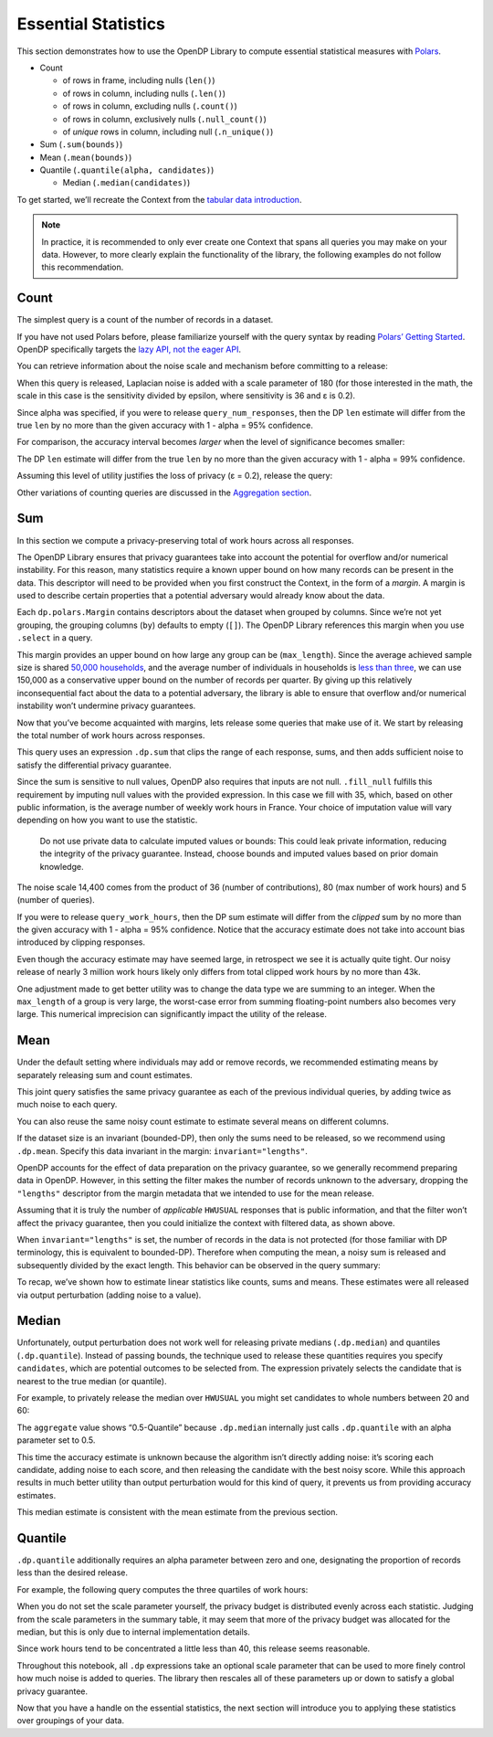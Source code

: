 Essential Statistics
====================

This section demonstrates how to use the OpenDP Library to compute
essential statistical measures with `Polars <https://docs.pola.rs/>`__.

- Count

  - of rows in frame, including nulls (``len()``)
  - of rows in column, including nulls (``.len()``)
  - of rows in column, excluding nulls (``.count()``)
  - of rows in column, exclusively nulls (``.null_count()``)
  - of *unique* rows in column, including null (``.n_unique()``)

- Sum (``.sum(bounds)``)
- Mean (``.mean(bounds)``)
- Quantile (``.quantile(alpha, candidates)``)

  - Median (``.median(candidates)``)

.. tab-set::

    .. tab-item:: Python
        :sync: python

        .. code:: python

            >>> import polars as pl 
            >>> import opendp.prelude as dp
            
            >>> dp.enable_features("contrib")
            

To get started, we’ll recreate the Context from the `tabular data
introduction <index.rst>`__.

.. tab-set::

    .. tab-item:: Python
        :sync: python

        .. code:: python

            >>> context = dp.Context.compositor(
            ...     data=pl.scan_csv(dp.examples.get_france_lfs_path(), ignore_errors=True),
            ...     privacy_unit=dp.unit_of(contributions=36),
            ...     privacy_loss=dp.loss_of(epsilon=1.0),
            ...     split_evenly_over=5,
            ... )

.. note::
    In practice, it is recommended to only ever create one Context that
    spans all queries you may make on your data. However, to more clearly
    explain the functionality of the library, the following examples do
    not follow this recommendation.
            

Count
-----

The simplest query is a count of the number of records in a dataset.

.. tab-set::

    .. tab-item:: Python
        :sync: python

        .. code:: python

            >>> query_num_responses = context.query().select(dp.len())
            

If you have not used Polars before, please familiarize yourself with the
query syntax by reading `Polars’ Getting
Started <https://docs.pola.rs/user-guide/getting-started/>`__. OpenDP
specifically targets the `lazy API, not the eager
API <https://docs.pola.rs/user-guide/concepts/lazy-api/>`__.

You can retrieve information about the noise scale and mechanism before
committing to a release:

.. tab-set::

    .. tab-item:: Python
        :sync: python

        .. code:: python

            >>> query_num_responses.summarize(alpha=0.05)
            

.. raw:: html

    <div><style>
    .dataframe > thead > tr,
    .dataframe > tbody > tr {
      text-align: right;
      white-space: pre-wrap;
    }
    </style>
    <small>shape: (1, 5)</small><table border="1" class="dataframe"><thead><tr><th>column</th><th>aggregate</th><th>distribution</th><th>scale</th><th>accuracy</th></tr><tr><td>str</td><td>str</td><td>str</td><td>f64</td><td>f64</td></tr></thead><tbody><tr><td>&quot;len&quot;</td><td>&quot;Frame Length&quot;</td><td>&quot;Integer Laplace&quot;</td><td>180.0</td><td>539.731115</td></tr></tbody></table></div>



When this query is released, Laplacian noise is added with a scale
parameter of 180 (for those interested in the math, the scale in this
case is the sensitivity divided by epsilon, where sensitivity is 36 and
ε is 0.2).

Since alpha was specified, if you were to release
``query_num_responses``, then the DP ``len`` estimate will differ from
the true ``len`` by no more than the given accuracy with 1 - alpha = 95%
confidence.

For comparison, the accuracy interval becomes *larger* when the level of
significance becomes smaller:

.. tab-set::

    .. tab-item:: Python
        :sync: python

        .. code:: python

            >>> query_num_responses.summarize(alpha=0.01)
            

.. raw:: html

    <div><style>
    .dataframe > thead > tr,
    .dataframe > tbody > tr {
      text-align: right;
      white-space: pre-wrap;
    }
    </style>
    <small>shape: (1, 5)</small><table border="1" class="dataframe"><thead><tr><th>column</th><th>aggregate</th><th>distribution</th><th>scale</th><th>accuracy</th></tr><tr><td>str</td><td>str</td><td>str</td><td>f64</td><td>f64</td></tr></thead><tbody><tr><td>&quot;len&quot;</td><td>&quot;Frame Length&quot;</td><td>&quot;Integer Laplace&quot;</td><td>180.0</td><td>829.429939</td></tr></tbody></table></div>



The DP ``len`` estimate will differ from the true ``len`` by no more
than the given accuracy with 1 - alpha = 99% confidence.

Assuming this level of utility justifies the loss of privacy (ε = 0.2),
release the query:

.. tab-set::

    .. tab-item:: Python
        :sync: python

        .. code:: python

            >>> query_num_responses.release().collect().item()
            3811852

Other variations of counting queries are discussed in the `Aggregation
section <../../api/user-guide/polars/expressions/aggregation.ipynb>`__.

Sum
---

In this section we compute a privacy-preserving total of work hours
across all responses.

The OpenDP Library ensures that privacy guarantees take into account the
potential for overflow and/or numerical instability. For this reason,
many statistics require a known upper bound on how many records can be
present in the data. This descriptor will need to be provided when you
first construct the Context, in the form of a *margin*. A margin is used
to describe certain properties that a potential adversary would already
know about the data.

.. tab-set::

    .. tab-item:: Python
        :sync: python

        .. code:: python

            >>> context = dp.Context.compositor(
            ...     data=pl.scan_csv(dp.examples.get_france_lfs_path(), ignore_errors=True),
            ...     privacy_unit=dp.unit_of(contributions=36),
            ...     privacy_loss=dp.loss_of(epsilon=1.0),
            ...     split_evenly_over=5,
            ...     # NEW CODE STARTING HERE
            ...     margins=[
            ...         dp.polars.Margin(
            ...             # the length of the data is no greater than
            ...             #    average quarterly survey size (public) * number of quarters (public)
            ...             max_length=150_000 * 36
            ...             # Remember to only use public information when determining max_length.
            ...         ),
            ...     ],
            ... )
            

Each ``dp.polars.Margin`` contains descriptors about the dataset when
grouped by columns. Since we’re not yet grouping, the grouping columns
(``by``) defaults to empty (``[]``). The OpenDP Library references this
margin when you use ``.select`` in a query.

This margin provides an upper bound on how large any group can be
(``max_length``). Since the average achieved sample size is shared
`50,000
households <https://ec.europa.eu/eurostat/documents/7870049/19469785/KS-FT-24-003-EN-N.pdf/f8f6f54b-8504-0388-f754-abb004902f45?version=1.0&t=1719410273207>`__,
and the average number of individuals in households is `less than
three <https://www.globaldata.com/data-insights/macroeconomic/average-household-size-in-france-2096123/>`__,
we can use 150,000 as a conservative upper bound on the number of
records per quarter. By giving up this relatively inconsequential fact
about the data to a potential adversary, the library is able to ensure
that overflow and/or numerical instability won’t undermine privacy
guarantees.

Now that you’ve become acquainted with margins, lets release some
queries that make use of it. We start by releasing the total number of
work hours across responses.

.. tab-set::

    .. tab-item:: Python
        :sync: python

        .. code:: python

            >>> query_work_hours = (
            ...     # 99 represents "Not applicable"
            ...     context.query().filter(pl.col("HWUSUAL") != 99.0)
            ...     # compute the DP sum
            ...     .select(pl.col.HWUSUAL.cast(int).fill_null(35).dp.sum(bounds=(0, 80)))
            ... )
            

This query uses an expression ``.dp.sum`` that clips the range of each
response, sums, and then adds sufficient noise to satisfy the
differential privacy guarantee.

Since the sum is sensitive to null values, OpenDP also requires that
inputs are not null. ``.fill_null`` fulfills this requirement by
imputing null values with the provided expression. In this case we fill
with 35, which, based on other public information, is the average number
of weekly work hours in France. Your choice of imputation value will
vary depending on how you want to use the statistic.

   Do not use private data to calculate imputed values or bounds: This
   could leak private information, reducing the integrity of the privacy
   guarantee. Instead, choose bounds and imputed values based on prior
   domain knowledge.

.. tab-set::

    .. tab-item:: Python
        :sync: python

        .. code:: python

            >>> query_work_hours.summarize(alpha=0.05)
            

.. raw:: html

    <div><style>
    .dataframe > thead > tr,
    .dataframe > tbody > tr {
      text-align: right;
      white-space: pre-wrap;
    }
    </style>
    <small>shape: (1, 5)</small><table border="1" class="dataframe"><thead><tr><th>column</th><th>aggregate</th><th>distribution</th><th>scale</th><th>accuracy</th></tr><tr><td>str</td><td>str</td><td>str</td><td>f64</td><td>f64</td></tr></thead><tbody><tr><td>&quot;HWUSUAL&quot;</td><td>&quot;Sum&quot;</td><td>&quot;Integer Laplace&quot;</td><td>14400.0</td><td>43139.04473</td></tr></tbody></table></div>



The noise scale 14,400 comes from the product of 36 (number of
contributions), 80 (max number of work hours) and 5 (number of queries).

If you were to release ``query_work_hours``, then the DP sum estimate
will differ from the *clipped* sum by no more than the given accuracy
with 1 - alpha = 95% confidence. Notice that the accuracy estimate does
not take into account bias introduced by clipping responses.

.. tab-set::

    .. tab-item:: Python
        :sync: python

        .. code:: python

            >>> query_work_hours.release().collect()
            

.. raw:: html

    <div><style>
    .dataframe > thead > tr,
    .dataframe > tbody > tr {
      text-align: right;
      white-space: pre-wrap;
    }
    </style>
    <small>shape: (1, 1)</small><table border="1" class="dataframe"><thead><tr><th>HWUSUAL</th></tr><tr><td>i64</td></tr></thead><tbody><tr><td>56303875</td></tr></tbody></table></div>



Even though the accuracy estimate may have seemed large, in retrospect
we see it is actually quite tight. Our noisy release of nearly 3 million
work hours likely only differs from total clipped work hours by no more
than 43k.

One adjustment made to get better utility was to change the data type we
are summing to an integer. When the ``max_length`` of a group is very
large, the worst-case error from summing floating-point numbers also
becomes very large. This numerical imprecision can significantly impact
the utility of the release.

Mean
----

Under the default setting where individuals may add or remove records,
we recommended estimating means by separately releasing sum and count
estimates.

.. tab-set::

    .. tab-item:: Python
        :sync: python

        .. code:: python

            >>> query_work_hours = (
            ...     context.query().filter(pl.col.HWUSUAL != 99.0)
            ...     # release both the sum and length in one query
            ...     .select(pl.col.HWUSUAL.cast(int).fill_null(35).dp.sum(bounds=(0, 80)), dp.len())
            ... )
            
            >>> query_work_hours.summarize(alpha=0.05)
            

.. raw:: html

    <div><style>
    .dataframe > thead > tr,
    .dataframe > tbody > tr {
      text-align: right;
      white-space: pre-wrap;
    }
    </style>
    <small>shape: (2, 5)</small><table border="1" class="dataframe"><thead><tr><th>column</th><th>aggregate</th><th>distribution</th><th>scale</th><th>accuracy</th></tr><tr><td>str</td><td>str</td><td>str</td><td>f64</td><td>f64</td></tr></thead><tbody><tr><td>&quot;HWUSUAL&quot;</td><td>&quot;Sum&quot;</td><td>&quot;Integer Laplace&quot;</td><td>28800.0</td><td>86277.589474</td></tr><tr><td>&quot;len&quot;</td><td>&quot;Frame Length&quot;</td><td>&quot;Integer Laplace&quot;</td><td>360.0</td><td>1078.963271</td></tr></tbody></table></div>



This joint query satisfies the same privacy guarantee as each of the
previous individual queries, by adding twice as much noise to each
query.

You can also reuse the same noisy count estimate to estimate several
means on different columns.

.. tab-set::

    .. tab-item:: Python
        :sync: python

        .. code:: python

            >>> # release and create mean column
            >>> query_work_hours.release().collect().with_columns(mean=pl.col.HWUSUAL / pl.col.len)
            

.. raw:: html

    <div><style>
    .dataframe > thead > tr,
    .dataframe > tbody > tr {
      text-align: right;
      white-space: pre-wrap;
    }
    </style>
    <small>shape: (1, 3)</small><table border="1" class="dataframe"><thead><tr><th>HWUSUAL</th><th>len</th><th>mean</th></tr><tr><td>i64</td><td>u32</td><td>f64</td></tr></thead><tbody><tr><td>56322886</td><td>1496037</td><td>37.648057</td></tr></tbody></table></div>



If the dataset size is an invariant (bounded-DP), then only the sums
need to be released, so we recommend using ``.dp.mean``. Specify this
data invariant in the margin: ``invariant="lengths"``.

.. tab-set::

    .. tab-item:: Python
        :sync: python

        .. code:: python

            >>> # apply some preprocessing outside of OpenDP (see note below)
            >>> # drops "Not applicable" values
            >>> data = pl.scan_csv(dp.examples.get_france_lfs_path(), ignore_errors=True).filter(pl.col.HWUSUAL != 99)
            
            >>> # apply domain descriptors (margins) to preprocessed data
            >>> context_bounded_dp = dp.Context.compositor(
            ...     data=data,
            ...     privacy_unit=dp.unit_of(contributions=36),
            ...     privacy_loss=dp.loss_of(epsilon=1.0),
            ...     split_evenly_over=5,
            ...     margins=[
            ...         dp.polars.Margin(
            ...             max_length=150_000 * 36,
            ...             # ADDITIONAL CODE STARTING HERE
            ...             # don't protect the total number of records (bounded-DP)
            ...             invariant="lengths",
            ...         ),
            ...     ],
            ... )
            

OpenDP accounts for the effect of data preparation on the privacy
guarantee, so we generally recommend preparing data in OpenDP. However,
in this setting the filter makes the number of records unknown to the
adversary, dropping the ``"lengths"`` descriptor from the margin
metadata that we intended to use for the mean release.

Assuming that it is truly the number of *applicable* ``HWUSUAL``
responses that is public information, and that the filter won’t affect
the privacy guarantee, then you could initialize the context with
filtered data, as shown above.

.. tab-set::

    .. tab-item:: Python
        :sync: python

        .. code:: python

            >>> query_mean_work_hours = context_bounded_dp.query().select(
            ...     pl.col.HWUSUAL.cast(int).fill_null(35).dp.mean(bounds=(0, 80))
            ... )
            

When ``invariant="lengths"`` is set, the number of records in the data
is not protected (for those familiar with DP terminology, this is
equivalent to bounded-DP). Therefore when computing the mean, a noisy
sum is released and subsequently divided by the exact length. This
behavior can be observed in the query summary:

.. tab-set::

    .. tab-item:: Python
        :sync: python

        .. code:: python

            >>> query_mean_work_hours.summarize(alpha=0.05)
            

.. raw:: html

    <div><style>
    .dataframe > thead > tr,
    .dataframe > tbody > tr {
      text-align: right;
      white-space: pre-wrap;
    }
    </style>
    <small>shape: (2, 5)</small><table border="1" class="dataframe"><thead><tr><th>column</th><th>aggregate</th><th>distribution</th><th>scale</th><th>accuracy</th></tr><tr><td>str</td><td>str</td><td>str</td><td>f64</td><td>f64</td></tr></thead><tbody><tr><td>&quot;HWUSUAL&quot;</td><td>&quot;Sum&quot;</td><td>&quot;Integer Laplace&quot;</td><td>7200.0</td><td>21569.772352</td></tr><tr><td>&quot;HWUSUAL&quot;</td><td>&quot;Length&quot;</td><td>&quot;Integer Laplace&quot;</td><td>0.0</td><td>NaN</td></tr></tbody></table></div>



.. tab-set::

    .. tab-item:: Python
        :sync: python

        .. code:: python

            >>> query_mean_work_hours.release().collect()
            

.. raw:: html

    <div><style>
    .dataframe > thead > tr,
    .dataframe > tbody > tr {
      text-align: right;
      white-space: pre-wrap;
    }
    </style>
    <small>shape: (1, 1)</small><table border="1" class="dataframe"><thead><tr><th>HWUSUAL</th></tr><tr><td>f64</td></tr></thead><tbody><tr><td>37.654558</td></tr></tbody></table></div>



To recap, we’ve shown how to estimate linear statistics like counts,
sums and means. These estimates were all released via output
perturbation (adding noise to a value).

Median
------

Unfortunately, output perturbation does not work well for releasing
private medians (``.dp.median``) and quantiles (``.dp.quantile``).
Instead of passing bounds, the technique used to release these
quantities requires you specify ``candidates``, which are potential
outcomes to be selected from. The expression privately selects the
candidate that is nearest to the true median (or quantile).

For example, to privately release the median over ``HWUSUAL`` you might
set candidates to whole numbers between 20 and 60:

.. tab-set::

    .. tab-item:: Python
        :sync: python

        .. code:: python

            >>> candidates = list(range(20, 60))
            
            >>> query_median_hours = (
            ...     context.query()
            ...     .filter(pl.col.HWUSUAL != 99.0)
            ...     .select(pl.col.HWUSUAL.cast(int).fill_null(35).dp.median(candidates))
            ... )
            >>> query_median_hours.summarize(alpha=0.05)
            

.. raw:: html

    <div><style>
    .dataframe > thead > tr,
    .dataframe > tbody > tr {
      text-align: right;
      white-space: pre-wrap;
    }
    </style>
    <small>shape: (1, 5)</small><table border="1" class="dataframe"><thead><tr><th>column</th><th>aggregate</th><th>distribution</th><th>scale</th><th>accuracy</th></tr><tr><td>str</td><td>str</td><td>str</td><td>f64</td><td>f64</td></tr></thead><tbody><tr><td>&quot;HWUSUAL&quot;</td><td>&quot;0.5-Quantile&quot;</td><td>&quot;GumbelMin&quot;</td><td>360.0</td><td>null</td></tr></tbody></table></div>



The ``aggregate`` value shows “0.5-Quantile” because ``.dp.median``
internally just calls ``.dp.quantile`` with an alpha parameter set to
0.5.

This time the accuracy estimate is unknown because the algorithm isn’t
directly adding noise: it’s scoring each candidate, adding noise to each
score, and then releasing the candidate with the best noisy score. While
this approach results in much better utility than output perturbation
would for this kind of query, it prevents us from providing accuracy
estimates.

.. tab-set::

    .. tab-item:: Python
        :sync: python

        .. code:: python

            >>> query_median_hours.release().collect()
            

.. raw:: html

    <div><style>
    .dataframe > thead > tr,
    .dataframe > tbody > tr {
      text-align: right;
      white-space: pre-wrap;
    }
    </style>
    <small>shape: (1, 1)</small><table border="1" class="dataframe"><thead><tr><th>HWUSUAL</th></tr><tr><td>i64</td></tr></thead><tbody><tr><td>37</td></tr></tbody></table></div>



This median estimate is consistent with the mean estimate from the
previous section.

Quantile
--------

``.dp.quantile`` additionally requires an alpha parameter between zero
and one, designating the proportion of records less than the desired
release.

For example, the following query computes the three quartiles of work
hours:

.. tab-set::

    .. tab-item:: Python
        :sync: python

        .. code:: python

            >>> query_multi_quantiles = (
            ...     context.query()
            ...     .filter(pl.col.HWUSUAL != 99.0)
            ...     .select(
            ...         pl.col.HWUSUAL.cast(int).fill_null(35).dp.quantile(a, candidates).alias(f"{a}-Quantile")
            ...         for a in [0.25, 0.5, 0.75]
            ...     )
            ... )
            >>> query_multi_quantiles.summarize()
            

.. raw:: html

    <div><style>
    .dataframe > thead > tr,
    .dataframe > tbody > tr {
      text-align: right;
      white-space: pre-wrap;
    }
    </style>
    <small>shape: (3, 4)</small><table border="1" class="dataframe"><thead><tr><th>column</th><th>aggregate</th><th>distribution</th><th>scale</th></tr><tr><td>str</td><td>str</td><td>str</td><td>f64</td></tr></thead><tbody><tr><td>&quot;0.25-Quantile&quot;</td><td>&quot;0.25-Quantile&quot;</td><td>&quot;GumbelMin&quot;</td><td>3240.0</td></tr><tr><td>&quot;0.5-Quantile&quot;</td><td>&quot;0.5-Quantile&quot;</td><td>&quot;GumbelMin&quot;</td><td>1080.0</td></tr><tr><td>&quot;0.75-Quantile&quot;</td><td>&quot;0.75-Quantile&quot;</td><td>&quot;GumbelMin&quot;</td><td>3240.0</td></tr></tbody></table></div>



When you do not set the scale parameter yourself, the privacy budget is
distributed evenly across each statistic. Judging from the scale
parameters in the summary table, it may seem that more of the privacy
budget was allocated for the median, but this is only due to internal
implementation details.

.. tab-set::

    .. tab-item:: Python
        :sync: python

        .. code:: python

            >>> query_multi_quantiles.release().collect()
            

.. raw:: html

    <div><style>
    .dataframe > thead > tr,
    .dataframe > tbody > tr {
      text-align: right;
      white-space: pre-wrap;
    }
    </style>
    <small>shape: (1, 3)</small><table border="1" class="dataframe"><thead><tr><th>0.25-Quantile</th><th>0.5-Quantile</th><th>0.75-Quantile</th></tr><tr><td>i64</td><td>i64</td><td>i64</td></tr></thead><tbody><tr><td>35</td><td>37</td><td>40</td></tr></tbody></table></div>



Since work hours tend to be concentrated a little less than 40, this
release seems reasonable.

Throughout this notebook, all ``.dp`` expressions take an optional scale
parameter that can be used to more finely control how much noise is
added to queries. The library then rescales all of these parameters up
or down to satisfy a global privacy guarantee.

Now that you have a handle on the essential statistics, the next section
will introduce you to applying these statistics over groupings of your
data.
